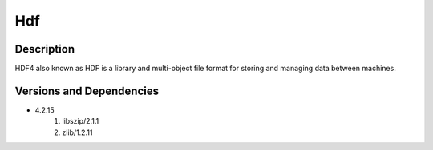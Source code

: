 .. _backbone-label:

Hdf
==============================

Description
~~~~~~~~
HDF4 also known as HDF is a library and multi-object file format for storing and managing data between machines.

Versions and Dependencies
~~~~~~~~
- 4.2.15
   #. libszip/2.1.1
   #. zlib/1.2.11

